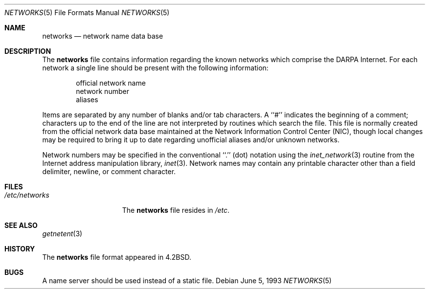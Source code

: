 .\" Copyright (c) 1983, 1991, 1993
.\"	The Regents of the University of California.  All rights reserved.
.\"
.\" Redistribution and use in source and binary forms, with or without
.\" modification, are permitted provided that the following conditions
.\" are met:
.\" 1. Redistributions of source code must retain the above copyright
.\"    notice, this list of conditions and the following disclaimer.
.\" 2. Redistributions in binary form must reproduce the above copyright
.\"    notice, this list of conditions and the following disclaimer in the
.\"    documentation and/or other materials provided with the distribution.
.\" 3. Neither the name of the University nor the names of its contributors
.\"    may be used to endorse or promote products derived from this software
.\"    without specific prior written permission.
.\"
.\" THIS SOFTWARE IS PROVIDED BY THE REGENTS AND CONTRIBUTORS ``AS IS'' AND
.\" ANY EXPRESS OR IMPLIED WARRANTIES, INCLUDING, BUT NOT LIMITED TO, THE
.\" IMPLIED WARRANTIES OF MERCHANTABILITY AND FITNESS FOR A PARTICULAR PURPOSE
.\" ARE DISCLAIMED.  IN NO EVENT SHALL THE REGENTS OR CONTRIBUTORS BE LIABLE
.\" FOR ANY DIRECT, INDIRECT, INCIDENTAL, SPECIAL, EXEMPLARY, OR CONSEQUENTIAL
.\" DAMAGES (INCLUDING, BUT NOT LIMITED TO, PROCUREMENT OF SUBSTITUTE GOODS
.\" OR SERVICES; LOSS OF USE, DATA, OR PROFITS; OR BUSINESS INTERRUPTION)
.\" HOWEVER CAUSED AND ON ANY THEORY OF LIABILITY, WHETHER IN CONTRACT, STRICT
.\" LIABILITY, OR TORT (INCLUDING NEGLIGENCE OR OTHERWISE) ARISING IN ANY WAY
.\" OUT OF THE USE OF THIS SOFTWARE, EVEN IF ADVISED OF THE POSSIBILITY OF
.\" SUCH DAMAGE.
.\"
.\"     @(#)networks.5	8.1 (Berkeley) 6/5/93
.\" $NQC$
.\"
.Dd June 5, 1993
.Dt NETWORKS 5
.Os
.Sh NAME
.Nm networks
.Nd network name data base
.Sh DESCRIPTION
The
.Nm
file contains information regarding
the known networks which comprise the
.Tn DARPA
Internet.
For each network a single line should be present with the following information:
.Bd -unfilled -offset indent
official network name
network number
aliases
.Ed
.Pp
Items are separated by any number of blanks and/or tab characters.
A ``#'' indicates the beginning of a comment; characters up to the end of
the line are not interpreted by routines which search the file.
This file is normally created from the official network data base
maintained at the Network Information Control Center
.Pq Tn NIC ,
though local
changes may be required to bring it up to date regarding unofficial aliases
and/or unknown networks.
.Pp
Network numbers may be specified in the conventional
``.'' (dot) notation using the
.Xr inet_network 3
routine
from the Internet address manipulation library,
.Xr inet 3 .
Network names may contain any printable character other than a field
delimiter, newline, or comment character.
.Sh FILES
.Bl -tag -width /etc/networks -compact
.It Pa /etc/networks
The
.Nm
file resides in
.Pa /etc .
.El
.Sh SEE ALSO
.Xr getnetent 3
.Sh HISTORY
The
.Nm
file format appeared in
.Bx 4.2 .
.Sh BUGS
A name server should be used instead of a static file.
